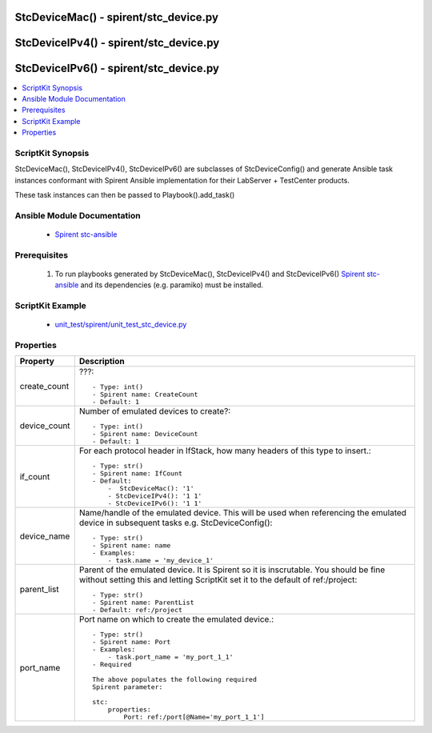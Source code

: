 *****************************************************************************
StcDeviceMac() - spirent/stc_device.py
*****************************************************************************

*****************************************************************************
StcDeviceIPv4() - spirent/stc_device.py
*****************************************************************************

*****************************************************************************
StcDeviceIPv6() - spirent/stc_device.py
*****************************************************************************

.. contents::
   :local:
   :depth: 1

ScriptKit Synopsis
------------------
StcDeviceMac(), StcDeviceIPv4(), StcDeviceIPv6() are subclasses of
StcDeviceConfig() and generate Ansible task instances conformant with
Spirent Ansible implementation for their LabServer + TestCenter products.

These task instances can then be passed to Playbook().add_task()

Ansible Module Documentation
----------------------------

    - `Spirent stc-ansible <https://github.com/Spirent/stc-ansible>`_

Prerequisites
-------------

    1.  To run playbooks generated by StcDeviceMac(), StcDeviceIPv4() and
        StcDeviceIPv6()
        `Spirent stc-ansible <https://github.com/Spirent/stc-ansible>`_ 
        and its dependencies (e.g. paramiko) must be installed.

ScriptKit Example
-----------------

    - `unit_test/spirent/unit_test_stc_device.py <https://github.com/allenrobel/ask/blob/main/unit_test/spirent/unit_test_stc_device.py>`_

Properties
----------

====================================    ==================================================
Property                                Description
====================================    ==================================================
create_count                            ???::

                                            - Type: int()
                                            - Spirent name: CreateCount
                                            - Default: 1

device_count                            Number of emulated devices to create?::

                                            - Type: int()
                                            - Spirent name: DeviceCount
                                            - Default: 1

if_count                                For each protocol header in IfStack, how many
                                        headers of this type to insert.::

                                            - Type: str()
                                            - Spirent name: IfCount
                                            - Default:
                                                -  StcDeviceMac(): '1'
                                                - StcDeviceIPv4(): '1 1'
                                                - StcDeviceIPv6(): '1 1'

device_name                             Name/handle of the emulated device.  This will be 
                                        used when referencing the emulated device in
                                        subsequent tasks e.g. StcDeviceConfig()::

                                            - Type: str()
                                            - Spirent name: name
                                            - Examples:
                                                - task.name = 'my_device_1'

parent_list                             Parent of the emulated device. It is Spirent so
                                        it is inscrutable.  You should be fine without
                                        setting this and letting ScriptKit set it to the
                                        default of ref:/project::

                                            - Type: str()
                                            - Spirent name: ParentList
                                            - Default: ref:/project

port_name                               Port name on which to create the emulated
                                        device.::

                                            - Type: str()
                                            - Spirent name: Port
                                            - Examples:
                                                - task.port_name = 'my_port_1_1'
                                            - Required

                                            The above populates the following required
                                            Spirent parameter:

                                            stc:
                                                properties:
                                                    Port: ref:/port[@Name='my_port_1_1']


====================================    ==================================================